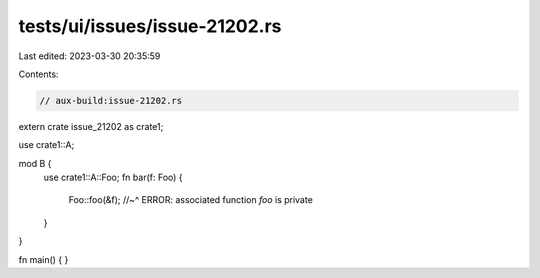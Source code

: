 tests/ui/issues/issue-21202.rs
==============================

Last edited: 2023-03-30 20:35:59

Contents:

.. code-block:: rs

    // aux-build:issue-21202.rs

extern crate issue_21202 as crate1;

use crate1::A;

mod B {
    use crate1::A::Foo;
    fn bar(f: Foo) {
        Foo::foo(&f);
        //~^ ERROR: associated function `foo` is private
    }
}

fn main() { }


